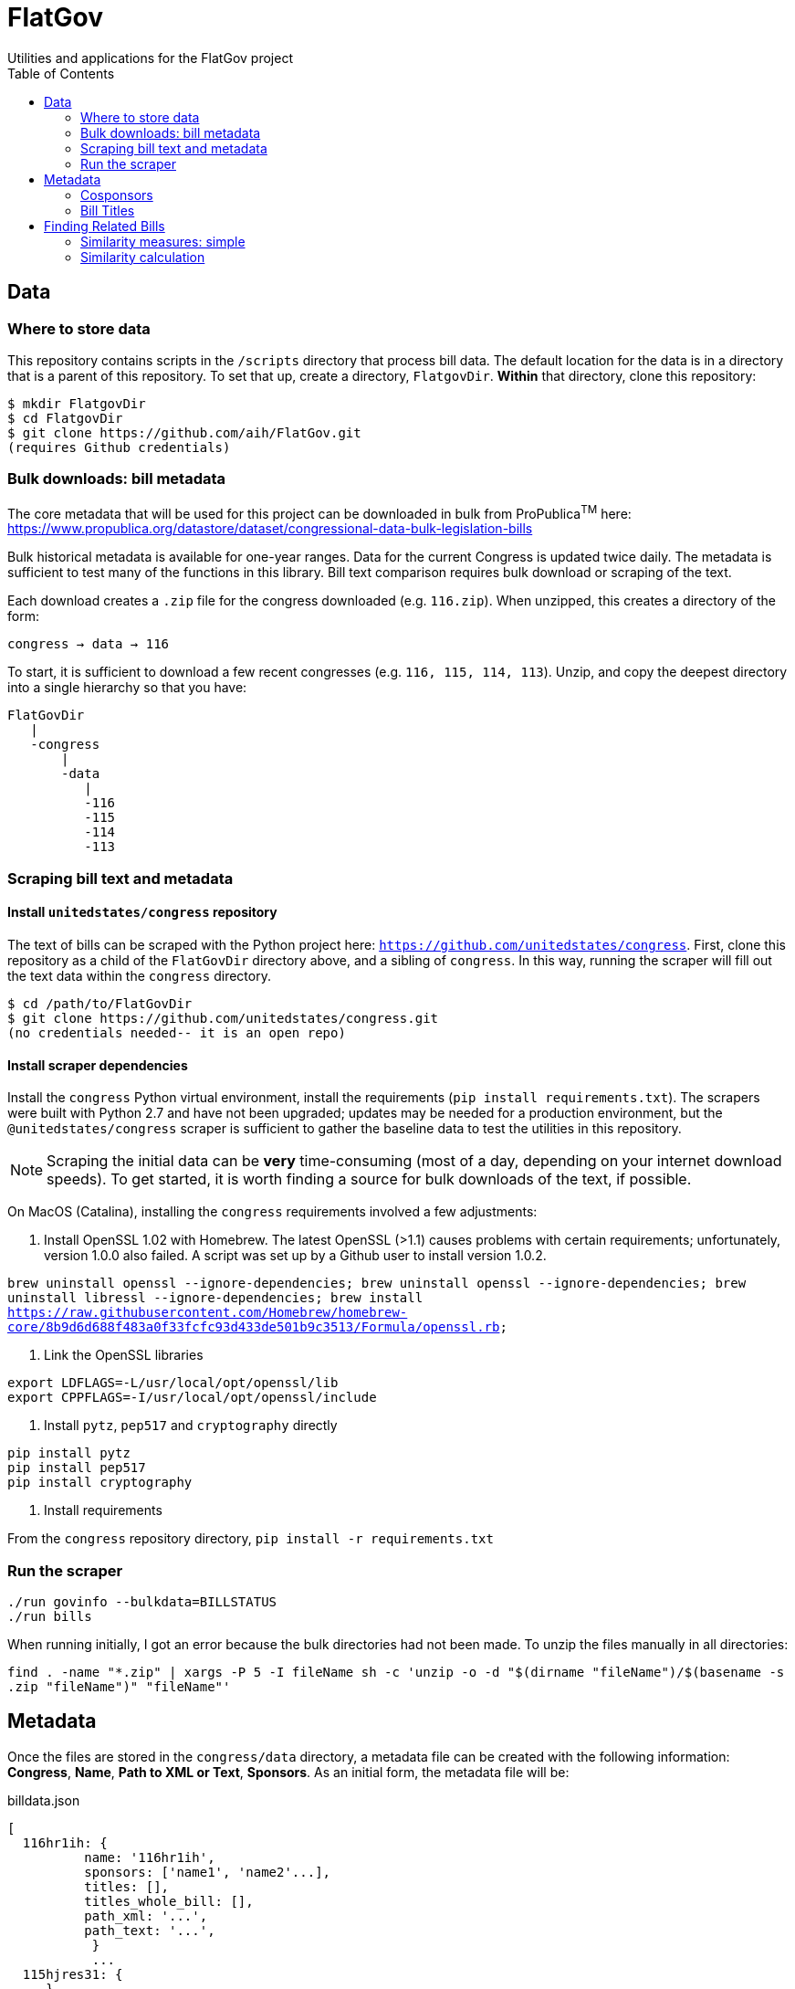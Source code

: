 :toc:

# FlatGov
Utilities and applications for the FlatGov project

## Data

### Where to store data

This repository contains scripts in the `/scripts` directory that process bill data. The default location for the data is in a directory that is a parent of this repository. To set that up, create a directory, `FlatgovDir`. *Within* that directory, clone this repository:

```bash
$ mkdir FlatgovDir
$ cd FlatgovDir
$ git clone https://github.com/aih/FlatGov.git
(requires Github credentials)
```

### Bulk downloads: bill metadata

The core metadata that will be used for this project can be downloaded in bulk from ProPublica^TM^ here: https://www.propublica.org/datastore/dataset/congressional-data-bulk-legislation-bills

Bulk historical metadata is available for one-year ranges. Data for the current Congress is updated twice daily. The metadata is sufficient to test many of the functions in this library. Bill text comparison requires bulk download or scraping of the text.

Each download creates a `.zip` file for the congress downloaded (e.g. `116.zip`). When unzipped, this creates a directory of the form:

`congress -> data -> 116`

To start, it is sufficient to download a few recent congresses (e.g. `116, 115, 114, 113`). Unzip, and copy the deepest directory into a single hierarchy so that you have:

```bash
FlatGovDir
   |
   -congress
       |
       -data
          |
          -116
          -115
          -114
          -113
```


### Scraping bill text and metadata
#### Install `unitedstates/congress` repository

The text of bills can be scraped with the Python project here: `https://github.com/unitedstates/congress`. First, clone this repository as a child of the `FlatGovDir` directory above, and a sibling of `congress`. In this way, running the scraper will fill out the text data within the `congress` directory.

```
$ cd /path/to/FlatGovDir
$ git clone https://github.com/unitedstates/congress.git
(no credentials needed-- it is an open repo)
```

#### Install scraper dependencies

Install the `congress` Python virtual environment, install the requirements (`pip install requirements.txt`). The scrapers were built with Python 2.7 and have not been upgraded; updates may be needed for a production environment, but the `@unitedstates/congress` scraper is sufficient to gather the baseline data to test the utilities in this repository.

NOTE: Scraping the initial data can be *very* time-consuming (most of a day, depending on your internet download speeds). To get started, it is worth finding a source for bulk downloads of the text, if possible.

On MacOS (Catalina), installing the `congress` requirements involved a few adjustments:

1. Install OpenSSL 1.02 with Homebrew. The latest OpenSSL (>1.1) causes problems with certain requirements; unfortunately, version 1.0.0 also failed. A script was set up by a Github user to install version 1.0.2.

`brew uninstall openssl --ignore-dependencies; brew uninstall openssl --ignore-dependencies; brew uninstall libressl --ignore-dependencies; brew install https://raw.githubusercontent.com/Homebrew/homebrew-core/8b9d6d688f483a0f33fcfc93d433de501b9c3513/Formula/openssl.rb;`

2. Link the OpenSSL libraries

```
export LDFLAGS=-L/usr/local/opt/openssl/lib
export CPPFLAGS=-I/usr/local/opt/openssl/include
```

3. Install `pytz`, `pep517` and `cryptography` directly

```bash
pip install pytz
pip install pep517
pip install cryptography
```

4. Install requirements

From the `congress` repository directory, `pip install -r requirements.txt`

### Run the scraper

```bash
./run govinfo --bulkdata=BILLSTATUS
./run bills
```

When running initially, I got an error because the bulk directories had not been made. To unzip the files manually in all directories:

`find . -name "*.zip" | xargs -P 5 -I fileName sh -c 'unzip -o -d "$(dirname "fileName")/$(basename -s .zip "fileName")" "fileName"'`

## Metadata

Once the files are stored in the `congress/data` directory, a metadata file can be created with the following information: *Congress*, *Name*, *Path to XML or Text*, *Sponsors*. As an initial form, the metadata file will be:

billdata.json
```javascript
[ 
  116hr1ih: {
          name: '116hr1ih',
          sponsors: ['name1', 'name2'...],
          titles: [],
          titles_whole_bill: [],
          path_xml: '...',
          path_text: '...',
           }
           ...
  115hjres31: {
     }
]
```

Where 'titles' includes all titles and 'full_titles' includes those where `"is_for_portion": false` (see below). 

### Cosponsors
This information is available for each bill in the `data.json` file. Two key fields in `sponsors` are `name` and `bioguide_id`

### Bill Titles
This information is available for each bill (and version) in the `data.json` file. For example, in `/congress/data/116/bills/hr/hr3/data.json`. After collecting titles for each bill, a reverse index can be created, with the title as key and an array of billnumbers as value. This will identify the bills across congresses that share identical titles.

The title information in `data.json` is of the form:

```javascript
"titles": [
    {
      "as": "introduced", 
      "is_for_portion": false, 
      "title": "INVEST in America Act", 
      "type": "short"
    }, 
    {
      "as": "introduced", 
      "is_for_portion": false, 
      "title": "INVEST in America Act", 
      "type": "short"
    }, 
    {
      "as": "introduced", 
      "is_for_portion": false, 
      "title": "Investing in a New Vision for the Environment and Surface Transportation in America Act", 
      "type": "short"
    } ...
]
```

## Finding Related Bills

### Similarity measures: simple

A few 'simple' measures can be taken of similarity. Bills which share:

* Identical titles
* Very similar titles (e.g. all but the year)
* Identical sponsor lists
* Significant overlap in sponsors

This can be represented in a summary JSON of the form:
`relatedBills.json`

```javascript
116s130: [
  { billCongressTypeNumber: '116hr201' 
    cosponsors: [bioguide_id1, bioguide_id2],
    titles: ['Shared Title 1', 'Shared Title 2', etc.]
    similar_title: ['Similar (nonidentical) Title 1', 'Similar (nonidentical) Title 2', etc.]
  ],

]
          
```

### Similarity calculation

For any bill (e.g. 116hr100ih), we want to find related bills for previous congresses. Related bills are listed for the same congress in Congress.gov, e.g. https://www.congress.gov/bill/116th-congress/house-bill/2/related-bills?q={"search":["hr2"]}&r=1&s=3.  There are many ways of calculating similarity. We will use an overall similarity measure, with a value between 0 and 1. The similarity is calculated as a linear combination of matching functions of the form:

`Similarity(bill~1~,bill~2~) = normalize(w~1~*f~1~(bill~1~, bill~2~) + w~2~*f~2~(bill1, bill2) + ...)`

NOTE: a bill text similarity engine is here https://github.com/govtrack/govtrack.us-web/blob/master/analysis/text_incorporation.py

Each similarity function has the following properties:

name:: a unique name for the feature being measured
function:: a function that takes in metadata or text from the two bills and returns a value between 0 and 1
minthreshold:: the minimum value of the function that will be counted; if the function value is less than minthreshold, it is set to 0
maxthreshold:: 
a threshold that sets the whole function to 'true'. If the function is greater than this value, the two bills are considered to be a match. For example, if the titles are identical, the two bills will be considered a match, regardless of the value of the other functions.

